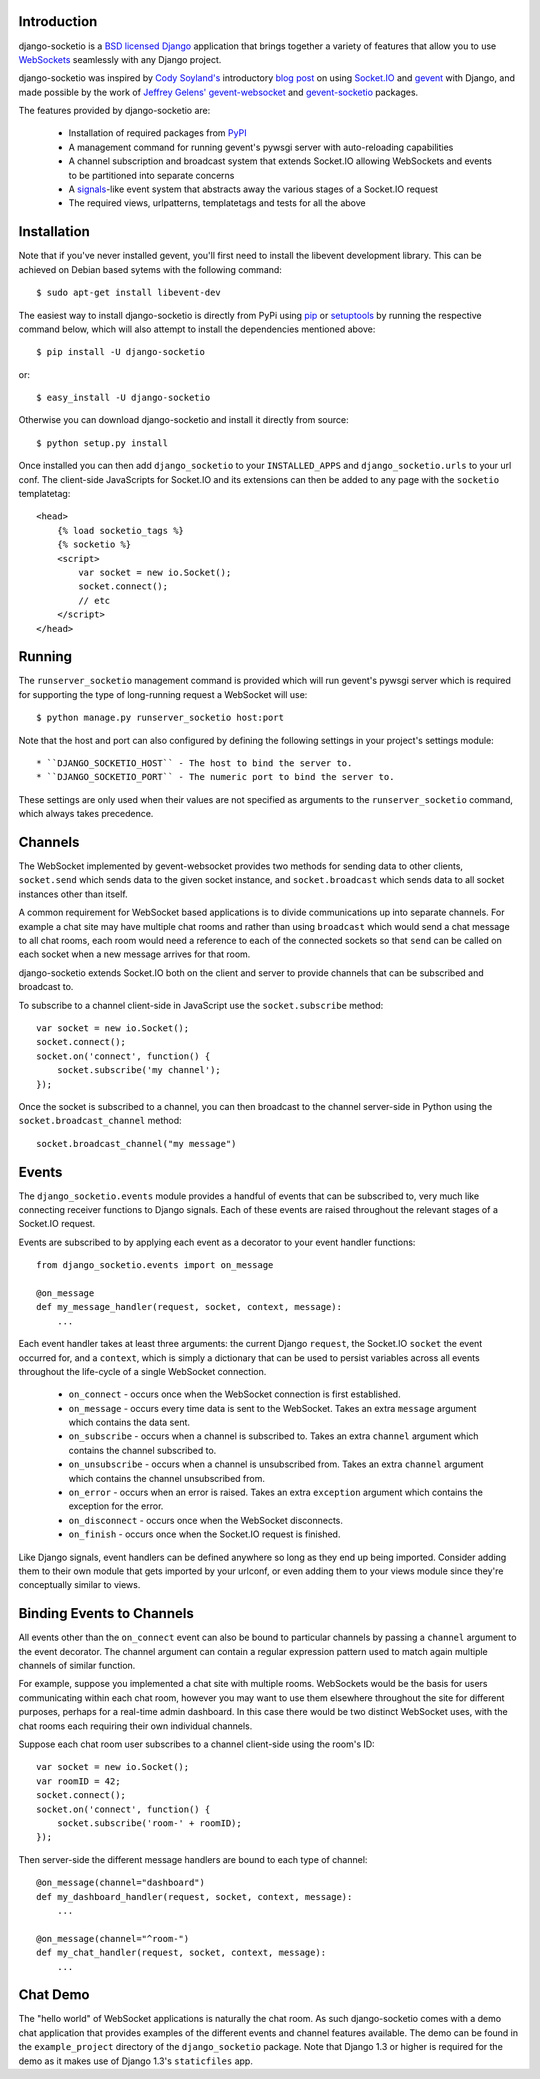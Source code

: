 Introduction
============

django-socketio is a `BSD licensed`_ `Django`_ application that
brings together a variety of features that allow you to use
`WebSockets`_ seamlessly with any Django project.

django-socketio was inspired by `Cody Soyland's`_ introductory
`blog post`_ on using `Socket.IO`_ and `gevent`_ with Django, and
made possible by the work of `Jeffrey Gelens'`_ `gevent-websocket`_
and `gevent-socketio`_ packages.

The features provided by django-socketio are:

  * Installation of required packages from `PyPI`_
  * A management command for running gevent's pywsgi server with auto-reloading capabilities
  * A channel subscription and broadcast system that extends Socket.IO allowing WebSockets and events to be partitioned into separate concerns
  * A `signals`_-like event system that abstracts away the various stages of a Socket.IO request
  * The required views, urlpatterns, templatetags and tests for all the above

Installation
============

Note that if you've never installed gevent, you'll first need to
install the libevent development library. This can be achieved on
Debian based sytems with the following command::

    $ sudo apt-get install libevent-dev

The easiest way to install django-socketio is directly from PyPi using
`pip`_ or `setuptools`_ by running the respective command below, which
will also attempt to install the dependencies mentioned above::

    $ pip install -U django-socketio

or::

    $ easy_install -U django-socketio

Otherwise you can download django-socketio and install it directly
from source::

    $ python setup.py install

Once installed you can then add ``django_socketio`` to your
``INSTALLED_APPS`` and ``django_socketio.urls`` to your url conf. The
client-side JavaScripts for Socket.IO and its extensions can then be
added to any page with the ``socketio`` templatetag::

    <head>
        {% load socketio_tags %}
        {% socketio %}
        <script>
            var socket = new io.Socket();
            socket.connect();
            // etc
        </script>
    </head>

Running
=======

The ``runserver_socketio`` management command is provided which will
run gevent's pywsgi server which is required for supporting the type of
long-running request a WebSocket will use::

    $ python manage.py runserver_socketio host:port

Note that the host and port can also configured by defining the following
settings in your project's settings module::

    * ``DJANGO_SOCKETIO_HOST`` - The host to bind the server to.
    * ``DJANGO_SOCKETIO_PORT`` - The numeric port to bind the server to.

These settings are only used when their values are not specified as
arguments to the ``runserver_socketio`` command, which always takes
precedence.

Channels
========

The WebSocket implemented by gevent-websocket provides two methods for
sending data to other clients, ``socket.send`` which sends data to the
given socket instance, and ``socket.broadcast`` which sends data to all
socket instances other than itself.

A common requirement for WebSocket based applications is to divide
communications up into separate channels. For example a chat site may
have multiple chat rooms and rather than using ``broadcast`` which
would send a chat message to all chat rooms, each room would need a
reference to each of the connected sockets so that ``send`` can be
called on each socket when a new message arrives for that room.

django-socketio extends Socket.IO both on the client and server to
provide channels that can be subscribed and broadcast to.

To subscribe to a channel client-side in JavaScript use the
``socket.subscribe`` method::

    var socket = new io.Socket();
    socket.connect();
    socket.on('connect', function() {
        socket.subscribe('my channel');
    });

Once the socket is subscribed to a channel, you can then
broadcast to the channel server-side in Python using the
``socket.broadcast_channel`` method::

  socket.broadcast_channel("my message")

Events
======

The ``django_socketio.events`` module provides a handful of events
that can be subscribed to, very much like connecting receiver
functions to Django signals. Each of these events are raised
throughout the relevant stages of a Socket.IO request.

Events are subscribed to by applying each event as a decorator
to your event handler functions::

    from django_socketio.events import on_message

    @on_message
    def my_message_handler(request, socket, context, message):
        ...

Each event handler takes at least three arguments: the current Django
``request``, the Socket.IO ``socket`` the event occurred for, and a
``context``, which is simply a dictionary that can be used to persist
variables across all events throughout the life-cycle of a single
WebSocket connection.

  * ``on_connect`` - occurs once when the WebSocket connection is first established.
  * ``on_message`` - occurs every time data is sent to the WebSocket. Takes an extra ``message`` argument which contains the data sent.
  * ``on_subscribe`` - occurs when a channel is subscribed to. Takes an extra ``channel`` argument which contains the channel subscribed to.
  * ``on_unsubscribe`` - occurs when a channel is unsubscribed from. Takes an extra ``channel`` argument which contains the channel unsubscribed from.
  * ``on_error`` - occurs when an error is raised. Takes an extra ``exception`` argument which contains the exception for the error.
  * ``on_disconnect`` - occurs once when the WebSocket disconnects.
  * ``on_finish`` - occurs once when the Socket.IO request is finished.

Like Django signals, event handlers can be defined anywhere so long
as they end up being imported. Consider adding them to their own
module that gets imported by your urlconf, or even adding them to
your views module since they're conceptually similar to views.

Binding Events to Channels
==========================

All events other than the ``on_connect`` event can also be bound to
particular channels by passing a ``channel`` argument to the event
decorator. The channel argument can contain a regular expression
pattern used to match again multiple channels of similar function.

For example, suppose you implemented a chat site with multiple rooms.
WebSockets would be the basis for users communicating within each
chat room, however you may want to use them elsewhere throughout the
site for different purposes, perhaps for a real-time admin dashboard.
In this case there would be two distinct WebSocket uses, with the chat
rooms each requiring their own individual channels.

Suppose each chat room user subscribes to a channel client-side
using the room's ID::

    var socket = new io.Socket();
    var roomID = 42;
    socket.connect();
    socket.on('connect', function() {
        socket.subscribe('room-' + roomID);
    });

Then server-side the different message handlers are bound to each
type of channel::

    @on_message(channel="dashboard")
    def my_dashboard_handler(request, socket, context, message):
        ...

    @on_message(channel="^room-")
    def my_chat_handler(request, socket, context, message):
        ...

Chat Demo
=========

The "hello world" of WebSocket applications is naturally the chat
room. As such django-socketio comes with a demo chat application
that provides examples of the different events and channel features
available. The demo can be found in the ``example_project`` directory
of the ``django_socketio`` package. Note that Django 1.3 or higher
is required for the demo as it makes use of Django 1.3's
``staticfiles`` app.

.. _`BSD licensed`: http://www.linfo.org/bsdlicense.html
.. _`Django`: http://djangoproject.com/
.. _`WebSockets`: http://en.wikipedia.org/wiki/WebSockets
.. _`Cody Soyland's`: http://codysoyland.com/
.. _`blog post`: http://codysoyland.com/2011/feb/6/evented-django-part-one-socketio-and-gevent/
.. _`Socket.IO`: http://socket.io/
.. _`Jeffrey Gelens'`: http://www.gelens.org/
.. _`gevent`: http://www.gevent.org/
.. _`gevent-websocket`: https://bitbucket.org/Jeffrey/gevent-websocket/
.. _`gevent-socketio`: https://bitbucket.org/Jeffrey/gevent-socketio/
.. _`PyPI`: http://pypi.python.org/
.. _`signals`: https://docs.djangoproject.com/en/dev/topics/signals/
.. _`pip`: http://www.pip-installer.org/
.. _`setuptools`: http://pypi.python.org/pypi/setuptools

